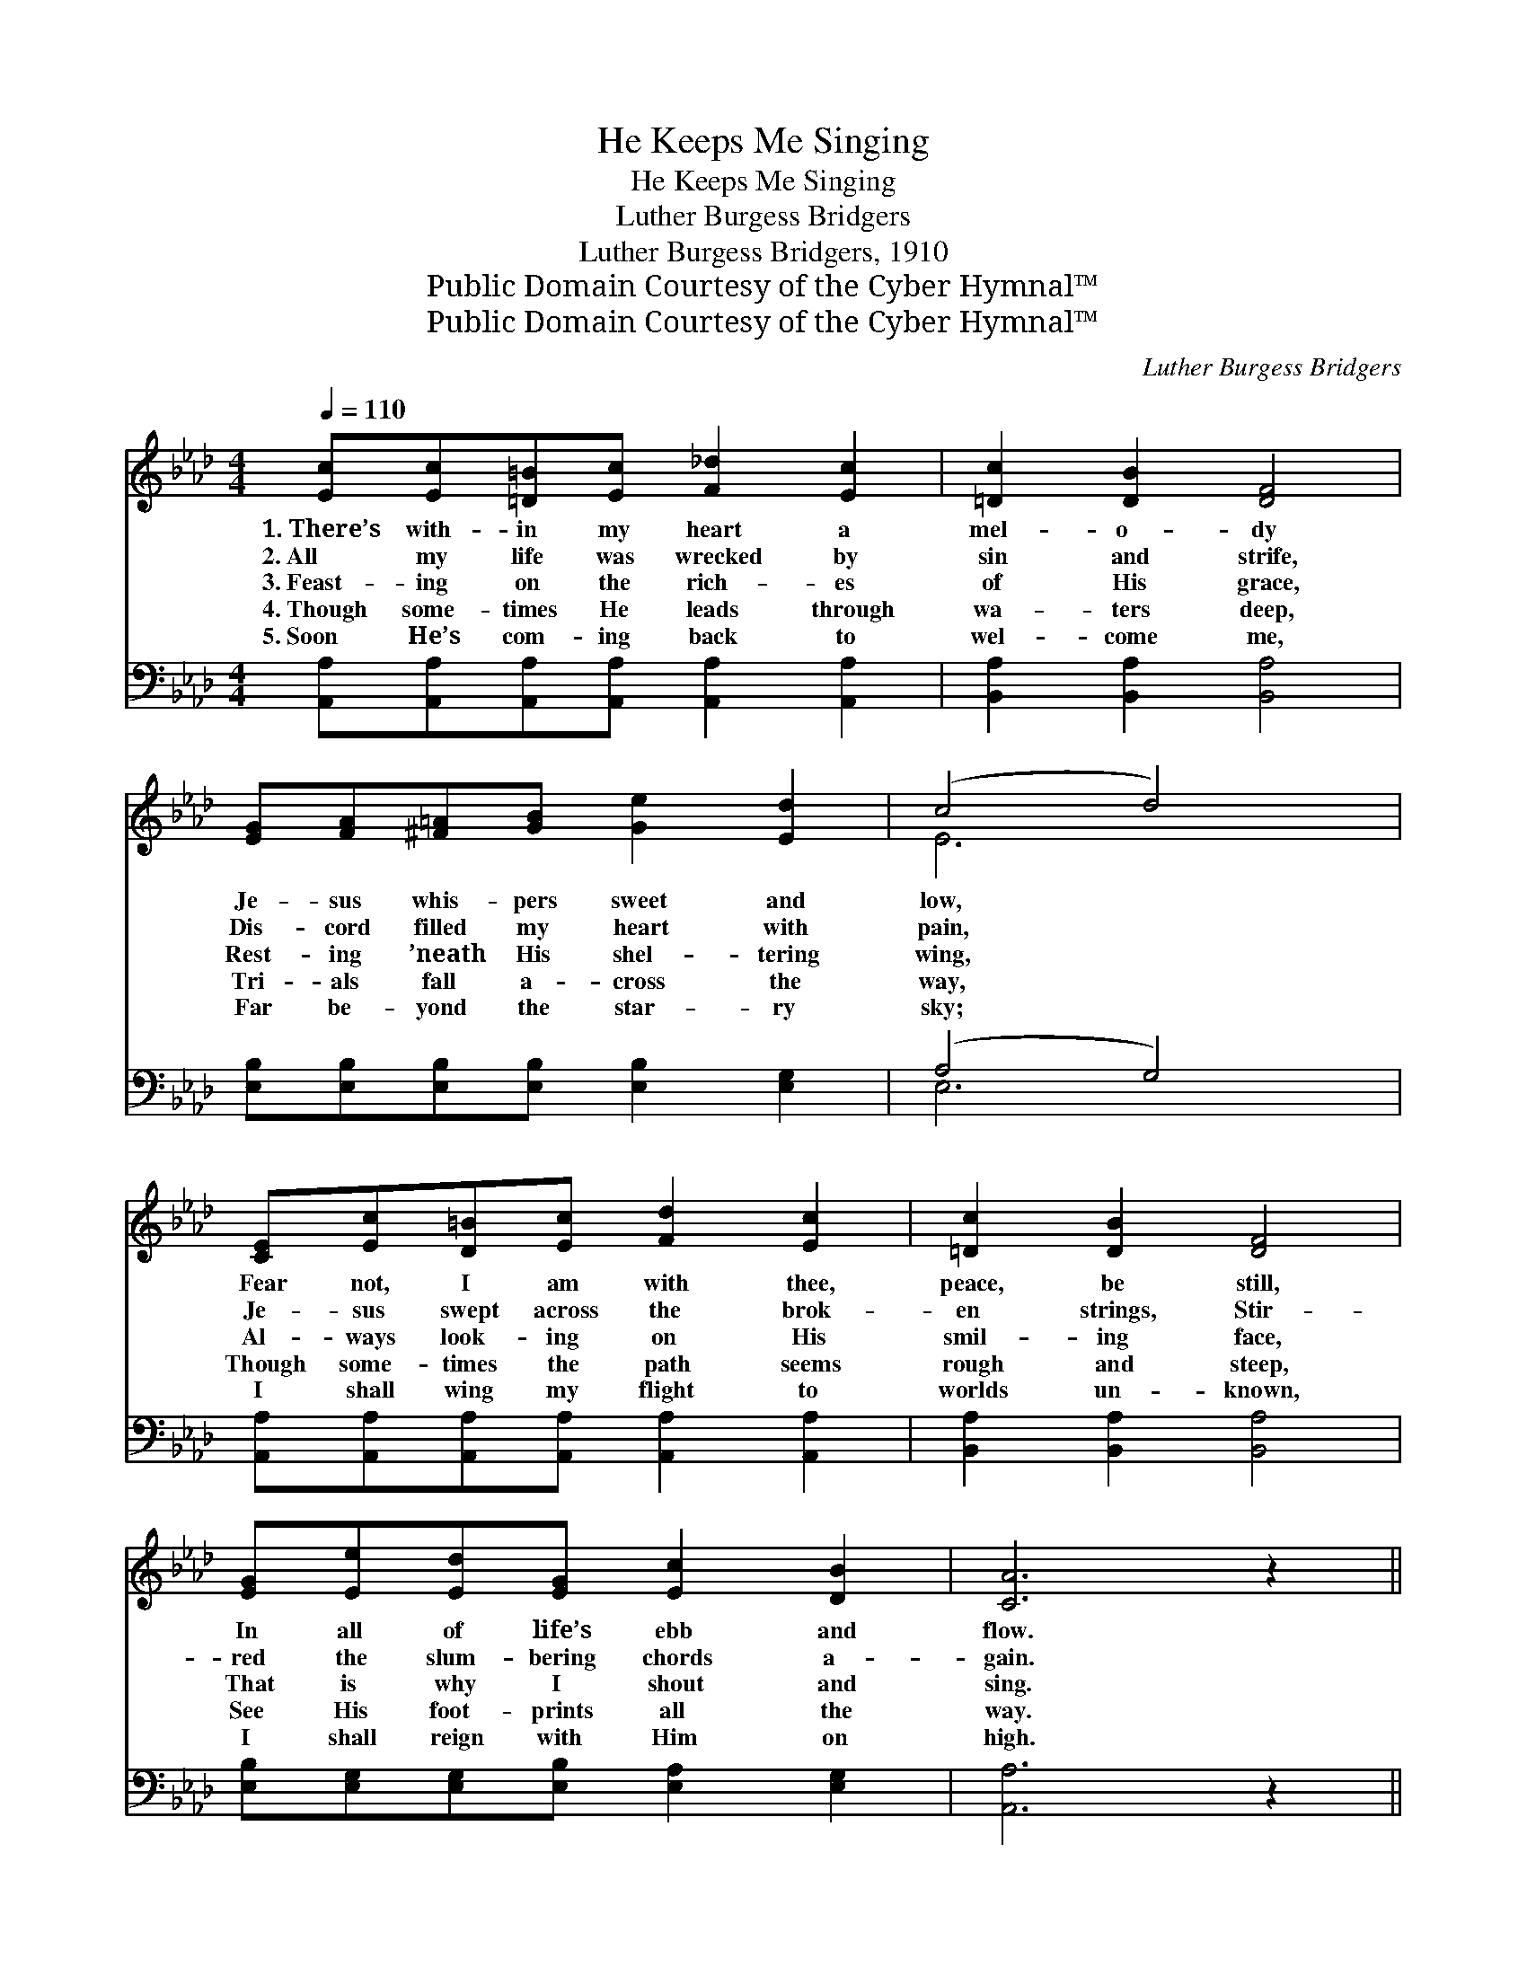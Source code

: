 X:1
T:He Keeps Me Singing
T:He Keeps Me Singing
T:Luther Burgess Bridgers
T:Luther Burgess Bridgers, 1910
T:Public Domain Courtesy of the Cyber Hymnal™
T:Public Domain Courtesy of the Cyber Hymnal™
C:Luther Burgess Bridgers
Z:Public Domain
Z:Courtesy of the Cyber Hymnal™
%%score ( 1 2 ) ( 3 4 )
L:1/8
Q:1/4=110
M:4/4
K:Ab
V:1 treble 
V:2 treble 
V:3 bass 
V:4 bass 
V:1
 [Ec][Ec][=D=B][Ec] [F_d]2 [Ec]2 | [=Dc]2 [DB]2 [DF]4 | [EG][FA][^F=A][GB] [Ge]2 [Ed]2 | (c4 d4) | %4
w: 1.~There’s with- in my heart a|mel- o- dy|Je- sus whis- pers sweet and|low, *|
w: 2.~All my life was wrecked by|sin and strife,|Dis- cord filled my heart with|pain, *|
w: 3.~Feast- ing on the rich- es|of His grace,|Rest- ing ’neath His shel- tering|wing, *|
w: 4.~Though some- times He leads through|wa- ters deep,|Tri- als fall a- cross the|way, *|
w: 5.~Soon He’s com- ing back to|wel- come me,|Far be- yond the star- ry|sky; *|
 [CE][Ec][D=B][Ec] [Fd]2 [Ec]2 | [=Dc]2 [DB]2 [DF]4 | [EG][Ee][Ed][EG] [Ec]2 [DB]2 | [CA]6 z2 || %8
w: Fear not, I am with thee,|peace, be still,|In all of life’s ebb and|flow.|
w: Je- sus swept across the brok-|en strings, Stir-|red the slum- bering chords a-|gain.|
w: Al- ways look- ing on His|smil- ing face,|That is why I shout and|sing.|
w: Though some- times the path seems|rough and steep,|See His foot- prints all the|way.|
w: I shall wing my flight to|worlds un- known,|I shall reign with Him on|high.|
"^Refrain" [CE]2 [CF]2 [CG]2 [EA]2 | [Ed]4 [EG]4 | [Ge]2 [GB]2 [Ge]2 [G=B]2 | [Ac]6 z2 | %12
w: ||||
w: ||||
w: Je- sus, Je- sus,|Je- sus,|Sweet- est name I|know,|
w: ||||
w: ||||
 [CE]2 [CF]2 [CG]2 [EA]2 | [FB]4 [DF]4 | [EG][Ee][Ed][EG] [Ec]2 [DB]2 | [CA]6 z2 |] %16
w: ||||
w: ||||
w: Fills my ev- ery|long- ing,|Keeps me sing- ing as I|go.|
w: ||||
w: ||||
V:2
 x8 | x8 | x8 | E6 x2 | x8 | x8 | x8 | x8 || x8 | x8 | x8 | x8 | x8 | x8 | x8 | x8 |] %16
V:3
 [A,,A,][A,,A,][A,,A,][A,,A,] [A,,A,]2 [A,,A,]2 | [B,,A,]2 [B,,A,]2 [B,,A,]4 | %2
 [E,B,][E,B,][E,B,][E,B,] [E,B,]2 [E,G,]2 | (A,4 G,4) | %4
 [A,,A,][A,,A,][A,,A,][A,,A,] [A,,A,]2 [A,,A,]2 | [B,,A,]2 [B,,A,]2 [B,,A,]4 | %6
 [E,B,][E,G,][E,G,][E,B,] [E,A,]2 [E,G,]2 | [A,,A,]6 z2 || [A,,A,]2 [A,,A,]2 [A,,A,]2 [C,A,]2 | %9
 [B,,G,]4 [E,B,]4 | [E,B,]2 [E,E]2 [E,B,]2 [E,E]2 | [A,E]6 z2 | %12
 [A,,A,]2 [A,,A,]2 [A,,A,]2 [C,A,]2 | [D,A,]4 [D,B,]4 | [E,B,][E,G,][E,G,][E,B,] [E,A,]2 [E,G,]2 | %15
 [A,,A,]6 z2 |] %16
V:4
 x8 | x8 | x8 | E,6 x2 | x8 | x8 | x8 | x8 || x8 | x8 | x8 | x8 | x8 | x8 | x8 | x8 |] %16

